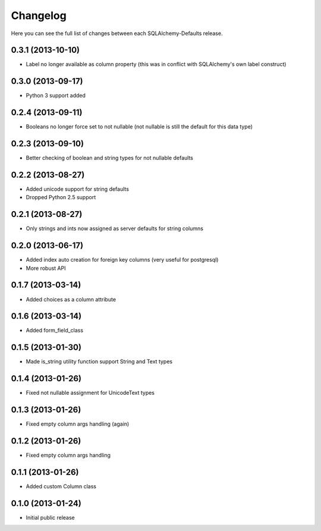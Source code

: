 Changelog
---------

Here you can see the full list of changes between each SQLAlchemy-Defaults release.


0.3.1 (2013-10-10)
^^^^^^^^^^^^^^^^^^

- Label no longer available as column property (this was in conflict with SQLAlchemy's own label construct)


0.3.0 (2013-09-17)
^^^^^^^^^^^^^^^^^^

- Python 3 support added


0.2.4 (2013-09-11)
^^^^^^^^^^^^^^^^^^

- Booleans no longer force set to not nullable (not nullable is still the default for this data type)


0.2.3 (2013-09-10)
^^^^^^^^^^^^^^^^^^

- Better checking of boolean and string types for not nullable defaults


0.2.2 (2013-08-27)
^^^^^^^^^^^^^^^^^^

- Added unicode support for string defaults
- Dropped Python 2.5 support


0.2.1 (2013-08-27)
^^^^^^^^^^^^^^^^^^

- Only strings and ints now assigned as server defaults for string columns


0.2.0 (2013-06-17)
^^^^^^^^^^^^^^^^^^

- Added index auto creation for foreign key columns (very useful for postgresql)
- More robust API


0.1.7 (2013-03-14)
^^^^^^^^^^^^^^^^^^

- Added choices as a column attribute


0.1.6 (2013-03-14)
^^^^^^^^^^^^^^^^^^

- Added form_field_class


0.1.5 (2013-01-30)
^^^^^^^^^^^^^^^^^^

- Made is_string utility function support String and Text types


0.1.4 (2013-01-26)
^^^^^^^^^^^^^^^^^^

- Fixed not nullable assignment for UnicodeText types


0.1.3 (2013-01-26)
^^^^^^^^^^^^^^^^^^

- Fixed empty column args handling (again)


0.1.2 (2013-01-26)
^^^^^^^^^^^^^^^^^^

- Fixed empty column args handling


0.1.1 (2013-01-26)
^^^^^^^^^^^^^^^^^^

- Added custom Column class


0.1.0 (2013-01-24)
^^^^^^^^^^^^^^^^^^

- Initial public release
